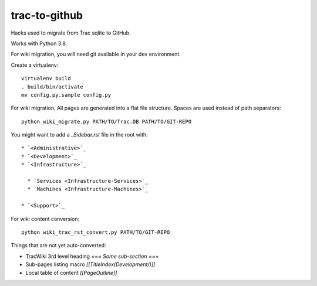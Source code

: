 trac-to-github
==============

Hacks used to migrate from Trac sqlite to GitHub.

Works with Python 3.8.

For wiki migration, you will need git available in your dev environment.

Create a virtualenv::

    virtualenv build
    . build/bin/activate
    mv config.py.sample config.py


For wiki migration.
All pages are generated into a flat file structure.
Spaces are used instead of path separators::

    python wiki_migrate.py PATH/TO/Trac.DB PATH/TO/GIT-REPO

You might want to add a `_Sidebar.rst` file in the root with::

    * `<Administrative>`_
    * `<Development>`_
    * `<Infrastructure>`_

      * `Services <Infrastructure-Services>`_
      * `Machines <Infrastructure-Machines>`_

    * `<Support>`_

For wiki content conversion::

    python wiki_trac_rst_convert.py PATH/TO/GIT-REPO


Things that are not yet auto-converted:

* TracWiki 3rd level heading `=== Some sub-section ===`
* Sub-pages listing macro `[[TitleIndex(Development/)]]`
* Local table of content `[[PageOutline]]`
